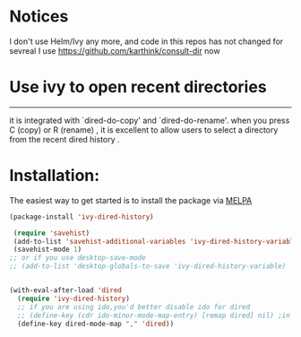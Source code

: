 * Notices
I don't use Helm/Ivy any more, and code in this repos has not changed for sevreal
I use https://github.com/karthink/consult-dir now

* Use ivy to open recent directories

[[http://melpa.org/#/ivy-dired-history][http://melpa.org/packages/ivy-dired-history-badge.svg]]
------------

 it is integrated with `dired-do-copy' and `dired-do-rename'.
 when you press C (copy) or R (rename) , it is excellent to
 allow users to select a directory from the recent dired history .

* Installation:
The easiest way to get started is to install the package via [[http://melpa.org/][MELPA]]

#+BEGIN_SRC emacs-lisp
  (package-install 'ivy-dired-history)
#+END_SRC

#+BEGIN_SRC emacs-lisp
 (require 'savehist)
 (add-to-list 'savehist-additional-variables 'ivy-dired-history-variable)
 (savehist-mode 1)
;; or if you use desktop-save-mode
;; (add-to-list 'desktop-globals-to-save 'ivy-dired-history-variable)


(with-eval-after-load 'dired
  (require 'ivy-dired-history)
  ;; if you are using ido,you'd better disable ido for dired
  ;; (define-key (cdr ido-minor-mode-map-entry) [remap dired] nil) ;in ido-setup-hook
  (define-key dired-mode-map "," 'dired))
#+END_SRC
